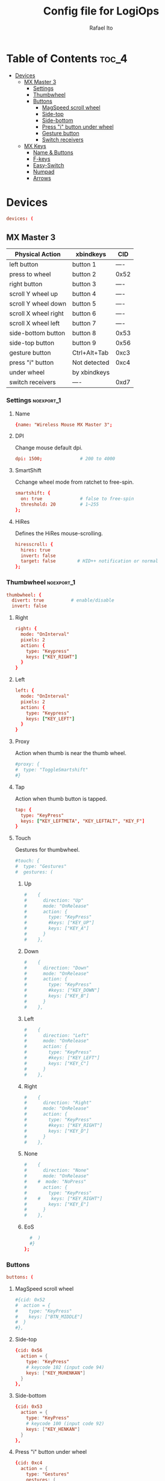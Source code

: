 #+TITLE: Config file for LogiOps
#+AUTHOR: Rafael Ito
#+PROPERTY: header-args :tangle logid.cfg
#+DESCRIPTION: config file for LogiOps
#+STARTUP: showeverything
#+auto_tangle: t

* Table of Contents :toc_4:
- [[#devices][Devices]]
  - [[#mx-master-3][MX Master 3]]
    - [[#settings][Settings]]
    - [[#thumbwheel][Thumbwheel]]
    - [[#buttons][Buttons]]
      - [[#magspeed-scroll-wheel][MagSpeed scroll wheel]]
      - [[#side-top][Side-top]]
      - [[#side-bottom][Side-bottom]]
      - [[#press-i-button-under-wheel][Press "i" button under wheel]]
      - [[#gesture-button][Gesture button]]
      - [[#switch-receivers][Switch receivers]]
  - [[#mx-keys][MX Keys]]
    - [[#name--buttons][Name & Buttons]]
    - [[#f-keys][F-keys]]
    - [[#easy-switch][Easy-Switch]]
    - [[#numpad][Numpad]]
    - [[#arrows][Arrows]]

* Devices
#+begin_src conf
devices: (
#+end_src
** MX Master 3
|----------------------+--------------+------|
| Physical Action      | xbindkeys    | CID  |
|----------------------+--------------+------|
| left button          | button 1     | ---- |
| press to wheel       | button 2     | 0x52 |
| right button         | button 3     | ---- |
| scroll Y wheel up    | button 4     | ---- |
| scroll Y wheel down  | button 5     | ---- |
| scroll X wheel right | button 6     | ---- |
| scroll X wheel left  | button 7     | ---- |
| side-bottom button   | button 8     | 0x53 |
| side-top button      | button 9     | 0x56 |
| gesture button       | Ctrl+Alt+Tab | 0xc3 |
|----------------------+--------------+------|
| press "i" button     | Not detected | 0xc4 |
|----------------------+--------------+------|
| under wheel          | by xbindkeys |      |
| switch receivers     | ----         | 0xd7 |
|----------------------+--------------+------|
*** logid -v :noexport:
#+begin_src txt
    #[DEBUG] Unsupported device /dev/hidraw0 ignored
    #[INFO] Device found: Wireless Mouse MX Master 3 on /dev/hidraw1:255
    #[DEBUG] /dev/hidraw1:255 remappable buttons:
    #[DEBUG] CID  | reprog? | fn key? | mouse key? | gesture support?
    #[DEBUG] 0x50 |         |         | YES        | 
    #[DEBUG] 0x51 |         |         | YES        | 
    #[DEBUG] 0x52 | YES     |         | YES        | YES
    #[DEBUG] 0x53 | YES     |         | YES        | YES
    #[DEBUG] 0x56 | YES     |         | YES        | YES
    #[DEBUG] 0xc3 | YES     |         | YES        | YES
    #[DEBUG] 0xc4 | YES     |         | YES        | YES
    #[DEBUG] 0xd7 | YES     |         |            | YES
    #[DEBUG] Thumb wheel detected (0x2150), capabilities:
    #[DEBUG] timestamp | touch | proximity | single tap
    #[DEBUG] YES       | YES   | YES       | YES       
    #[DEBUG] Thumb wheel resolution: native (18), diverted (120)
#+end_src
*** Settings :noexport_1:
**** Name
#+begin_src conf
  {name: "Wireless Mouse MX Master 3";
#+end_src
**** DPI
Change mouse default dpi.
#+begin_src conf
    dpi: 1500;              # 200 to 4000
#+end_src
**** SmartShift
Cchange wheel mode from ratchet to free-spin.
#+begin_src conf
    smartshift: {
      on: true              # false to free-spin
      threshold: 20         # 1~255
    };
#+end_src
**** HiRes
Defines the HiRes mouse-scrolling.
#+begin_src conf
    hiresscroll: {
      hires: true
      invert: false
      target: false        # HID++ notification or normal
    };
#+end_src
*** Thumbwheel :noexport_1:
#+begin_src conf
    thumbwheel: {
      divert: true          # enable/disable
      invert: false
#+end_src
**** Right
#+begin_src conf
      right: {
        mode: "OnInterval"
        pixels: 2
        action: { 
          type: "Keypress"
          keys: ["KEY_RIGHT"]
        }
      }
#+end_src
**** Left
#+begin_src conf
      left: {
        mode: "OnInterval"
        pixels: 2
        action: { 
          type: "Keypress"
          keys: ["KEY_LEFT"]
        }
      }
#+end_src
**** Proxy
Action when thumb is near the thumb wheel.
#+begin_src conf
      #proxy: {
      #  type: "ToggleSmartshift" 
      #}
#+end_src
**** Tap
Action when thumb button is tapped.
#+begin_src conf
      tap: {
        type: "KeyPress" 
        keys: ["KEY_LEFTMETA", "KEY_LEFTALT", "KEY_F"]
      }
#+end_src
**** Touch
Gestures for thumbwheel.
#+begin_src conf
      #touch: {
      #  type: "Gestures"
      #  gestures: (
#+end_src
***** Up
#+begin_src conf
      #    {
      #      direction: "Up"
      #      mode: "OnRelease"
      #      action: {
      #        type: "KeyPress" 
      #        #keys: ["KEY_UP"]
      #        keys: ["KEY_A"]
      #      }
      #    },
#+end_src
***** Down
#+begin_src conf
      #    {
      #      direction: "Down"
      #      mode: "OnRelease"
      #      action: {
      #        type: "KeyPress" 
      #        #keys: ["KEY_DOWN"]
      #        keys: ["KEY_B"]
      #      }
      #    },
#+end_src
***** Left
#+begin_src conf
      #    {
      #      direction: "Left"
      #      mode: "OnRelease"
      #      action: {
      #        type: "KeyPress" 
      #        #keys: ["KEY_LEFT"]
      #        keys: ["KEY_C"]
      #      }
      #    },
#+end_src
***** Right
#+begin_src conf
      #    {
      #      direction: "Right"
      #      mode: "OnRelease"
      #      action: {
      #        type: "KeyPress" 
      #        #keys: ["KEY_RIGHT"]
      #        keys: ["KEY_D"]
      #      }
      #    },
#+end_src
***** None
#+begin_src conf
      #    {
      #      direction: "None"
      #      mode: "OnRelease"
      #    #  mode: "NoPress"
      #      action: {
      #        type: "KeyPress" 
      #    #    keys: ["KEY_RIGHT"]
      #        keys: ["KEY_E"]
      #      }
      #    },
#+end_src
***** EoS
#+begin_src conf
      #  )
      #}
    };
#+end_src
*** Buttons
#+begin_src conf
    buttons: (
#+end_src
**** MagSpeed scroll wheel
#+begin_src conf
      #{cid: 0x52
      #  action = {
      #    type: "KeyPress"
      #    keys: ["BTN_MIDDLE"]
      #  }
      #},
#+end_src
**** Side-top
#+begin_src conf
      {cid: 0x56
        action = {
          type: "KeyPress"
          # keycode 102 (input code 94)
          keys: ["KEY_MUHENKAN"]
        }
      },
#+end_src
**** Side-bottom
#+begin_src conf
      {cid: 0x53
        action = {
          type: "KeyPress"
          # keycode 100 (input code 92)
          keys: ["KEY_HENKAN"]
        }
      },
#+end_src
**** Press "i" button under wheel
#+begin_src conf
      {cid: 0xc4
        action = {
          type: "Gestures"
          gestures: (
#+end_src
***** Up
#+begin_src conf
            {
              direction: "Up"
              mode: "OnRelease"
              action: {
                type: "KeyPress" 
                # bind to "paste" in xremap
                keys: ["KEY_F18"]
              }
            },
#+end_src
***** Down
#+begin_src conf
            {
              direction: "Down"
              mode: "OnRelease"
              action: {
                type: "KeyPress" 
                # bind to "copy" in xremap
                keys: ["KEY_F17"]
              }
            },
#+end_src
***** Left
#+begin_src conf
            {
              direction: "Left"
              mode: "OnRelease"
              action: {
                #type: "ChangeHost" 
                #host: 2
                # F20 binded to script that change host
                type: "Keypress" 
                keys: ["KEY_F20"]
              }
            },
#+end_src
***** Right
#+begin_src conf
            {
              direction: "Right"
              mode: "OnRelease"
              action: {
                #type: "ChangeHost"
                #host: 1
                # F20 binded to script that change host
                type: "Keypress" 
                keys: ["KEY_F20"]
              }
            },
#+end_src
***** None
#+begin_src conf
            {
              direction: "None"
              mode: "OnRelease"
              action: {
                type: "KeyPress" 
                #keys: ["KEY_RIGHT"]
                keys: ["KEY_E"]
              }
            },
#+end_src
***** EoS
#+begin_src conf
          )
        }
      },
#+end_src
**** Gesture button
#+begin_src conf
      {cid: 0xc3
        action = {
          type: "Gestures"
          gestures: (
#+end_src
***** Up
#+begin_src conf
            {
              direction: "Up"
              mode: "OnRelease"
              action: {
                type: "KeyPress" 
                #keys: ["KEY_LEFTCTRL", "KEY_V"]
                keys: ["KEY_PASTE"]
              }
            },
#+end_src
***** Down
#+begin_src conf
            {
              direction: "Down"
              mode: "OnRelease"
              action: {
                type: "KeyPress" 
                #keys: ["KEY_LEFTCTRL", "KEY_C"]
                keys: ["KEY_COPY"]
              }
            },
#+end_src
***** Left
#+begin_src conf
            {
              direction: "Left"
              mode: "OnRelease"
              action: {
                type: "KeyPress" 
                keys: ["KEY_BACKSPACE"]
              }
              #action: {
              #  type: "CycleDPI" 
              #  dpis: [200, 4000]
              #}
            },
#+end_src
***** Right
#+begin_src conf
            {
              direction: "Right"
              mode: "OnRelease"
              action: {
                type: "KeyPress" 
                keys: ["KEY_ENTER"]
              }
              #action: {
              #  type: "ToggleSmartshift" 
              #}
            },
#+end_src
***** None
#+begin_src conf
            {
              direction: "None"
              mode: "NoPress"
            }
#+end_src
***** EoS
#+begin_src conf
          )
        }
      },
#+end_src
**** Switch receivers
#+begin_src conf
      #{cid: 0xd7
      #  action = {
      #    type: "KeyPress"
      #    keys: [""]
      #  }
      #},
#+end_src
*** EoS :noexport:
#+begin_src conf
    )
  },
#+end_src
** MX Keys
|----------------+-----------+------|
| Key            | xbindkeys |  CID |
|----------------+-----------+------|
| F1             |           | 0xc7 |
| F2             |           | 0xc8 |
| F3             |           | 0xe0 |
| F4             |           | 0xe1 |
| F5             |           | 0x6e |
| F6             |           | 0xe2 |
| F7             |           | 0xe3 |
| F8             |           | 0xe4 |
| F9             |           | 0xe5 |
| F10            |           | 0xe6 |
| F11            |           | 0xe7 |
| F12            |           | 0xe8 |
| Volume Up      |           | 0xe9 |
|----------------+-----------+------|
| Easy-Switch #1 |           | 0xd1 |
| Easy-Switch #2 |           | 0xd2 |
| Easy-Switch #3 |           | 0xd3 |
|----------------+-----------+------|
| Calculator     |           | 0x0a |
| Camera         |           | 0xbf |
| Menu           |           | 0xea |
| Lock Screen    |           | 0x6f |
|----------------+-----------+------|
| Right arrow    |           | 0xeb |
| Left arrow     |           | 0xec |
|----------------+-----------+------|
*** logid -v :noexport:
#+begin_src txt
    # logid -v
    #[INFO] Device found: MX Keys Wireless Keyboard on /dev/hidraw0:2
    #[DEBUG] /dev/hidraw0:2 remappable buttons:
    #[DEBUG] CID  | reprog? | fn key? | mouse key? | gesture support?
    #[DEBUG] 0x0a | YES     |         |            | 
    #[DEBUG] 0x34 |         |         |            | 
    #[DEBUG] 0x6e | YES     | YES     |            | 
    #[DEBUG] 0x6f | YES     |         |            | 
    #[DEBUG] 0xbf | YES     |         |            | 
    #[DEBUG] 0xc7 | YES     | YES     |            | 
    #[DEBUG] 0xc8 | YES     | YES     |            | 
    #[DEBUG] 0xd1 | YES     |         |            | 
    #[DEBUG] 0xd2 | YES     |         |            | 
    #[DEBUG] 0xd3 | YES     |         |            | 
    #[DEBUG] 0xde |         | YES     |            | 
    #[DEBUG] 0xe0 | YES     | YES     |            | 
    #[DEBUG] 0xe1 | YES     | YES     |            | 
    #[DEBUG] 0xe2 | YES     | YES     |            | 
    #[DEBUG] 0xe3 | YES     | YES     |            | 
    #[DEBUG] 0xe4 | YES     | YES     |            | 
    #[DEBUG] 0xe5 | YES     | YES     |            | 
    #[DEBUG] 0xe6 | YES     | YES     |            | 
    #[DEBUG] 0xe7 | YES     | YES     |            | 
    #[DEBUG] 0xe8 | YES     | YES     |            | 
    #[DEBUG] 0xe9 | YES     |         |            | 
    #[DEBUG] 0xea | YES     |         |            | 
    #[DEBUG] 0xeb | YES     |         |            | 
    #[DEBUG] 0xec | YES     |         |            | 
#+end_src
*** Name & Buttons
#+begin_src conf
  {name: "MX Keys Wireless Keyboard";

    buttons: (
#+end_src
*** F-keys :noexport_1:
**** F1
F1 key: Screen Brightness Down
#+begin_src conf
      {cid: 0x00c7;
        action = {
          type : "Keypress";
          keys: ["KEY_BRIGHTNESSDOWN"];
          #XF86MonBrightnessDown (keycode 232)
        };
      },
#+end_src
**** F2
F2 key: Screen Brightness Up
#+begin_src conf
      {cid: 0x00c8;
        action = {
          type : "Keypress";
          #keys: ["KEY_BRIGHTNESSUP"];
          keys: ["KEY_F2"];
          #XF86MonBrightnessUp (keycode 233)
        };
      },
#+end_src
**** F3
#+begin_src conf
      #{cid: 0xe0;
      #  action = {
      #    type : "Keypress";
      #    keys: ["KEY_F3"];
      #  };
      #},
#+end_src
**** F4
#+begin_src conf
      {cid: 0xe1;
        action = {
          type : "Keypress";
          keys: ["KEY_F4"];
          #keys: ["KEY_CLOSE"];
          # XF86Close (keycode 214)
        };
      },
#+end_src
**** F5
#+begin_src conf
      {cid: 0x6e;
        action = {
          type : "Keypress";
          keys: ["KEY_F5"];
        };
      },
#+end_src
**** F6
F6 key: Backlight Brightness Down
#+begin_src conf
      {cid: 0xe2;
        action = {
          type : "Keypress";
          keys: ["KEY_KBDILLUMDOWN"];
          #XF86KbdBrightnessDown (keycode 237)
        };
      },
#+end_src
**** F7
F7 key: Backlight Brightness Up
#+begin_src conf
      {cid: 0xe3;
        action = {
          type : "Keypress";
          keys: ["KEY_KBDILLUMUP"];
          #XF86KbdBrightnessUp (keycode 238)
        };
      },
#+end_src
**** F8
#+begin_src conf
      {cid: 0xe4;
        action = {
          type : "Keypress";
          keys: ["KEY_PREVIOUSSONG"];
          #XF86AudioPrev (keycode 173)
        };
      },
#+end_src
**** F9
#+begin_src conf
      {cid: 0xe5;
        action = {
          type : "Keypress";
          keys: ["KEY_PLAYPAUSE"];
          #XF86AudioPlay (keycode 172)
        };
      },
#+end_src
**** F10
#+begin_src conf
      {cid: 0xe6;
        action = {
          type : "Keypress";
          keys: ["KEY_NEXTSONG"];
          #XF86AudioNext (keycode 171)
        };
      },
#+end_src
**** F11
#+begin_src conf
      {cid: 0xe7;
        action = {
          type : "Keypress";
          keys: ["KEY_MUTE"];
        };
      },
#+end_src
**** F12
#+begin_src conf
      {cid: 0xe8;
        action = {
          type : "Keypress";
          keys: ["KEY_VOLUMEDOWN"];
        };
      },
#+end_src
**** Volume Up
#+begin_src conf
      {cid: 0xe9;
        action = {
          type : "Keypress";
          keys: ["KEY_VOLUMEUP"];
        };
      },
#+end_src
*** Easy-Switch :noexport_1:
**** Easy-Switch #1
#+begin_src conf
      #{cid: 0xd1;
      #  action = {
      #    type : "Keypress";
      #    keys: ["KEY_MACRO1"];
      #  };
      #},
#+end_src
**** Easy-Switch #2
#+begin_src conf
      #{cid: 0xd2;
      #  action = {
      #    type : "Keypress";
      #    keys: ["KEY_MACRO2"];
      #  };
      #},
#+end_src
**** Easy-Switch #3
#+begin_src conf
      {cid: 0xd3;
        action = {
          type : "Keypress";
          keys: ["KEY_F13"];
        };
      },
#+end_src
*** Numpad :noexport_1:
**** Calculator
#+begin_src conf
      {cid: 0x0a;
        action = {
          type : "Keypress";
          keys: ["KEY_CALC"];
          #XF86Calculator (keycode 148)
        };
      },
#+end_src
**** Camera
#+begin_src conf
      #{cid: 0xbf;
      #  action = {
      #    type : "Keypress";
      #    keys: ["KEY_SCREENSAVER"];
      #  };
      #},
#+end_src
**** Menu
#+begin_src conf
      #{cid: 0xea;
      #  action = {
      #    type : "Keypress";
      #    keys: ["KEY_CONTEXT_MENU"];
      #  };
      #},
#+end_src
**** Lock Screen
#+begin_src conf
      {cid: 0x6f;
        action = {
          type : "Keypress";
          #keys: ["KEY_SCREENLOCK"];
          keys: ["KEY_COFFEE"];
          #XF86ScreenSaver (keycode 160)
        };
      },
#+end_src
*** Arrows :noexport_1:
**** Right
#+begin_src conf
      #{cid: 0xeb;
      #  action = {
      #    type : "Keypress";
      #    keys: ["KEY_RIGHT"];
      #  };
      #},
#+end_src
**** Left
#+begin_src conf
      #{cid: 0xec;
      #  action = {
      #    type : "Keypress";
      #    keys: ["KEY_LEFT"];
      #  };
      #}
#+end_src
**** EoS
#+begin_src conf
    )
  }
);
#+end_src

